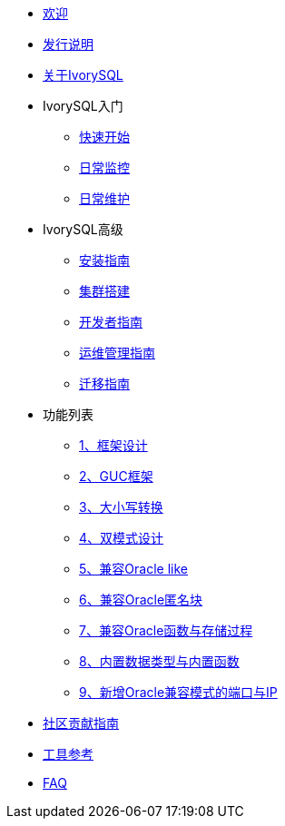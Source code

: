 * xref:v3.1/welcome.adoc[欢迎]
* xref:v3.1/1.adoc[发行说明]
* xref:v3.1/2.adoc[关于IvorySQL]
* IvorySQL入门
** xref:v3.1/3.adoc[快速开始]
** xref:v3.1/4.adoc[日常监控]
** xref:v3.1/5.adoc[日常维护]
* IvorySQL高级
** xref:v3.1/6.adoc[安装指南]
** xref:v3.1/23.adoc[集群搭建]
** xref:v3.1/7.adoc[开发者指南]
** xref:v3.1/8.adoc[运维管理指南]
** xref:v3.1/9.adoc[迁移指南]
* 功能列表
** xref:v3.1/14.adoc[1、框架设计]
** xref:v3.1/15.adoc[2、GUC框架]
** xref:v3.1/16.adoc[3、大小写转换]
** xref:v3.1/17.adoc[4、双模式设计]
** xref:v3.1/18.adoc[5、兼容Oracle like]
** xref:v3.1/19.adoc[6、兼容Oracle匿名块]
** xref:v3.1/20.adoc[7、兼容Oracle函数与存储过程]
** xref:v3.1/21.adoc[8、内置数据类型与内置函数]
** xref:v3.1/22.adoc[9、新增Oracle兼容模式的端口与IP]
* xref:v3.1/10.adoc[社区贡献指南]
* xref:v3.1/11.adoc[工具参考]
* xref:v3.1/12.adoc[FAQ]


